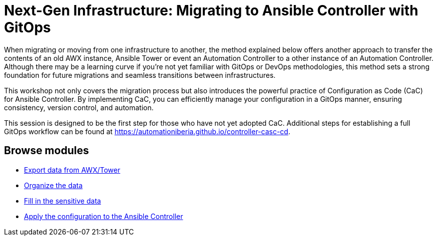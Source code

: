 = Next-Gen Infrastructure: Migrating to Ansible Controller with GitOps
// :page-layout: home
// :!sectids:

When migrating or moving from one infrastructure to another, the method explained below offers another approach to transfer the contents of an old AWX instance, Ansible Tower or event an Automation Controller to a other instance of an Automation Controller. Although there may be a learning curve if you're not yet familiar with GitOps or DevOps methodologies, this method sets a strong foundation for future migrations and seamless transitions between infrastructures.

This workshop not only covers the migration process but also introduces the powerful practice of Configuration as Code (CaC) for Ansible Controller. By implementing CaC, you can efficiently manage your configuration in a GitOps manner, ensuring consistency, version control, and automation.

This session is designed to be the first step for those who have not yet adopted CaC. Additional steps for establishing a full GitOps workflow can be found at https://automationiberia.github.io/controller-casc-cd[https://automationiberia.github.io/controller-casc-cd].

[.tiles.browse]
== Browse modules

[.tile]
* xref:020-export.adoc[Export data from AWX/Tower]
* xref:021-organize.adoc[Organize the data]
* xref:022-fill-credentials.adoc[Fill in the sensitive data]
* xref:023-import.adoc[Apply the configuration to the Ansible Controller]
